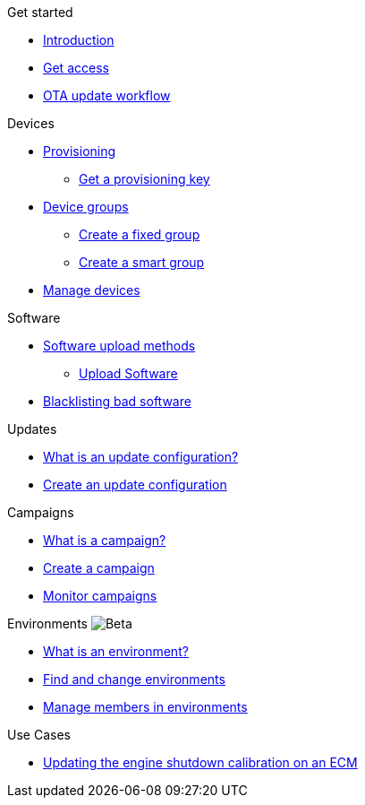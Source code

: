 
.Get started
* xref:index.adoc[Introduction] 
* xref:get-access.adoc[Get access]
// TODO * xref:switch-orgs.adoc[Switching Organizations]
* xref:ota-workflow-campaign-manager.adoc[OTA update workflow]

.Devices
* xref:manage-device-prov.adoc[Provisioning]
** xref:create-provisioning-key.adoc[Get a provisioning key]
* xref:device-groups.adoc[Device groups]
** xref:create-fixed-group.adoc[Create a fixed group]
** xref:create-smart-group.adoc[Create a smart group]
* xref:manage-devices.adoc[Manage devices]
// TODO * Update a Smart Group
// TODO * Delete groups

.Software
* xref:software-upload-methods.adoc[Software upload methods]
** xref:upload-software-ui.adoc[Upload Software]
// TODO: * xref:manage-software.adoc[Manage Software Versions]
* xref:blacklist-software.adoc[Blacklisting bad software]


.Updates
* xref:updates-intro.adoc[What is an update configuration?]
* xref:create-update.adoc[Create an update configuration]
// TODO: xref:manage-updates.adoc[Manage Update Configurations]

.Campaigns
* xref:campaigns-intro.adoc[What is a campaign?]
* xref:create-campaigns.adoc[Create a campaign]
* xref:monitor-campaigns.adoc[Monitor campaigns]

// TODO * xref:retry-campaigns.adoc[Retry Failed Installations]
// TODO * xref:manage-campaigns.adoc[Manage Campaigns]

.Environments image:img::beta-icon.svg[Beta]
* xref:environments-intro.adoc[What is an environment?]
* xref:find-and-change-environments.adoc[Find and change environments]
* xref:manage-members.adoc[Manage members in environments]


.Use Cases
* xref:use-case-ecm.adoc[Updating the engine shutdown calibration on an ECM]

// Common Gotchas? Troubleshooting?
